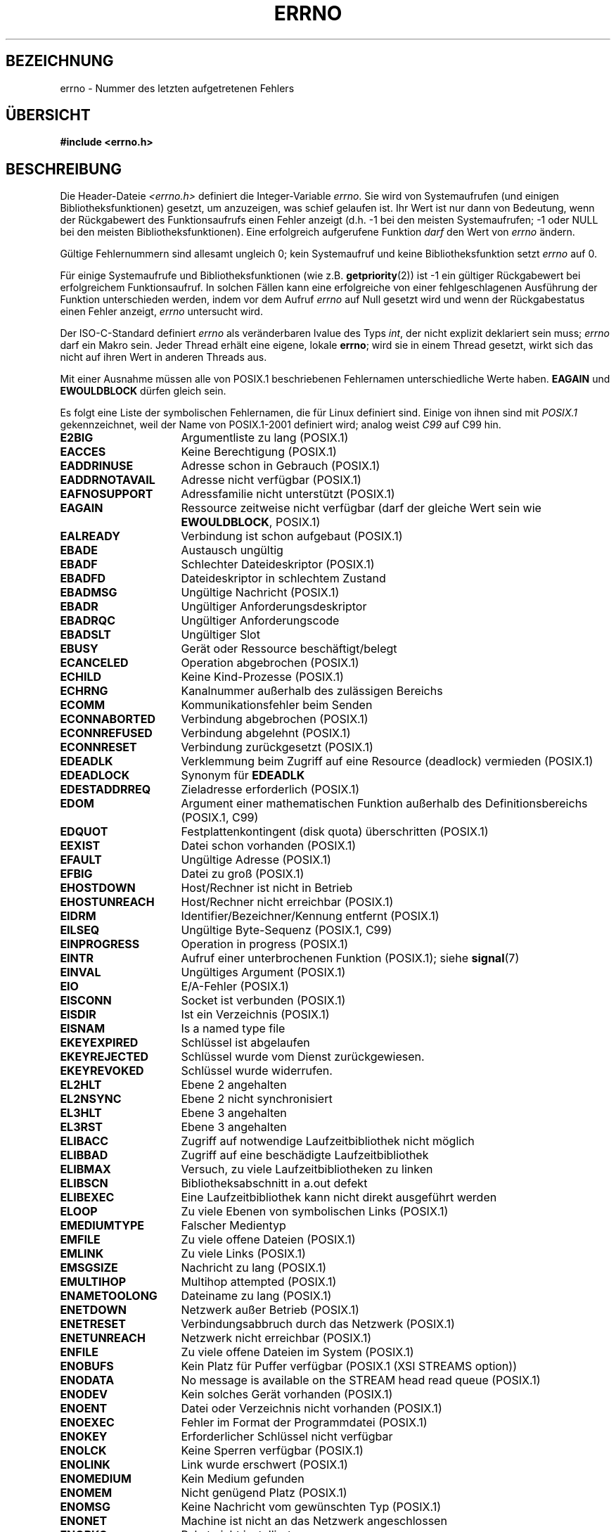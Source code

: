 .\" -*- coding: UTF-8 -*-
.\" Copyright (c) 1996 Andries Brouwer (aeb@cwi.nl)
.\"
.\" This is free documentation; you can redistribute it and/or
.\" modify it under the terms of the GNU General Public License as
.\" published by the Free Software Foundation; either version 2 of
.\" the License, or (at your option) any later version.
.\"
.\" The GNU General Public License's references to "object code"
.\" and "executables" are to be interpreted as the output of any
.\" document formatting or typesetting system, including
.\" intermediate and printed output.
.\"
.\" This manual is distributed in the hope that it will be useful,
.\" but WITHOUT ANY WARRANTY; without even the implied warranty of
.\" MERCHANTABILITY or FITNESS FOR A PARTICULAR PURPOSE.  See the
.\" GNU General Public License for more details.
.\"
.\" You should have received a copy of the GNU General Public
.\" License along with this manual; if not, write to the Free
.\" Software Foundation, Inc., 59 Temple Place, Suite 330, Boston, MA 02111,
.\" USA.
.\"
.\" 5 Oct 2002, Modified by Michael Kerrisk <mtk.manpages@gmail.com>
.\" 	Updated for POSIX.1 2001
.\" 2004-12-17 Martin Schulze <joey@infodrom.org>, mtk
.\"	Removed errno declaration prototype, added notes
.\" 2006-02-09 Kurt Wall, mtk
.\"     Added non-POSIX errors
.\"
.\"*******************************************************************
.\"
.\" This file was generated with po4a. Translate the source file.
.\"
.\"*******************************************************************
.TH ERRNO 3 "9. Juli 2008" "" Linux\-Programmierhandbuch
.SH BEZEICHNUNG
errno \- Nummer des letzten aufgetretenen Fehlers
.SH ÜBERSICHT
.\".sp
.\".BI "extern int " errno ;
\fB#include <errno.h>\fP
.SH BESCHREIBUNG
Die Header\-Dateie \fI<errno.h>\fP definiert die Integer\-Variable
\fIerrno\fP. Sie  wird von Systemaufrufen (und einigen Bibliotheksfunktionen)
gesetzt, um anzuzeigen, was schief gelaufen ist. Ihr Wert ist nur dann von
Bedeutung, wenn der Rückgabewert des Funktionsaufrufs einen Fehler anzeigt
(d.h. \-1 bei den meisten Systemaufrufen; \-1 oder NULL bei den meisten
Bibliotheksfunktionen). Eine erfolgreich aufgerufene Funktion \fIdarf\fP den
Wert von \fIerrno\fP ändern.

Gültige Fehlernummern sind allesamt ungleich 0; kein Systemaufruf und keine
Bibliotheksfunktion setzt \fIerrno\fP auf 0.

Für einige Systemaufrufe und Bibliotheksfunktionen (wie
z.B. \fBgetpriority\fP(2)) ist \-1 ein gültiger Rückgabewert bei erfolgreichem
Funktionsaufruf. In solchen Fällen kann eine erfolgreiche von einer
fehlgeschlagenen Ausführung der Funktion unterschieden werden, indem vor dem
Aufruf \fIerrno\fP auf Null gesetzt wird und wenn der Rückgabestatus einen
Fehler anzeigt, \fIerrno\fP untersucht wird.

Der ISO\-C\-Standard definiert \fIerrno\fP als veränderbaren lvalue des Typs
\fIint\fP, der nicht explizit deklariert sein muss; \fIerrno\fP darf ein Makro
sein. Jeder Thread erhält eine eigene, lokale \fBerrno\fP; wird sie in einem
Thread gesetzt, wirkt sich das nicht auf ihren Wert in anderen Threads aus.

Mit einer Ausnahme müssen alle von POSIX.1 beschriebenen Fehlernamen
unterschiedliche Werte haben. \fBEAGAIN\fP und \fBEWOULDBLOCK\fP dürfen gleich
sein.

.\" The following is now
.\" POSIX.1 (2001 edition) lists the following symbolic error names.  Of
.\" these, \fBEDOM\fP and \fBERANGE\fP are in the ISO C standard.  ISO C
.\" Amendment 1 defines the additional error number \fBEILSEQ\fP for
.\" coding errors in multibyte or wide characters.
.\"
Es folgt eine Liste der symbolischen Fehlernamen, die für Linux definiert
sind. Einige von ihnen sind mit \fIPOSIX.1\fP gekennzeichnet, weil der Name von
POSIX.1\-2001 definiert wird; analog weist \fIC99\fP auf C99 hin.
.TP  16
\fBE2BIG\fP
Argumentliste zu lang (POSIX.1)
.TP 
\fBEACCES\fP
Keine Berechtigung (POSIX.1)
.TP 
\fBEADDRINUSE\fP
Adresse schon in Gebrauch (POSIX.1)
.TP 
\fBEADDRNOTAVAIL\fP
.\" EADV is only an error on HURD(?)
Adresse nicht verfügbar (POSIX.1)
.TP 
\fBEAFNOSUPPORT\fP
Adressfamilie nicht unterstützt (POSIX.1)
.TP 
\fBEAGAIN\fP
Ressource zeitweise nicht verfügbar (darf der gleiche Wert sein wie
\fBEWOULDBLOCK\fP, POSIX.1)
.TP 
\fBEALREADY\fP
Verbindung ist schon aufgebaut (POSIX.1)
.TP 
\fBEBADE\fP
Austausch ungültig
.TP 
\fBEBADF\fP
Schlechter Dateideskriptor (POSIX.1)
.TP 
\fBEBADFD\fP
Dateideskriptor in schlechtem Zustand
.TP 
\fBEBADMSG\fP
Ungültige Nachricht (POSIX.1)
.TP 
\fBEBADR\fP
Ungültiger Anforderungsdeskriptor
.TP 
\fBEBADRQC\fP
Ungültiger Anforderungscode
.TP 
\fBEBADSLT\fP
.\" EBFONT is defined but appears not to be used by kernel or glibc.
Ungültiger Slot
.TP 
\fBEBUSY\fP
Gerät oder Ressource beschäftigt/belegt
.TP 
\fBECANCELED\fP
Operation abgebrochen (POSIX.1)
.TP 
\fBECHILD\fP
Keine Kind\-Prozesse (POSIX.1)
.TP 
\fBECHRNG\fP
Kanalnummer außerhalb des zulässigen Bereichs
.TP 
\fBECOMM\fP
Kommunikationsfehler beim Senden
.TP 
\fBECONNABORTED\fP
Verbindung abgebrochen (POSIX.1)
.TP 
\fBECONNREFUSED\fP
Verbindung abgelehnt (POSIX.1)
.TP 
\fBECONNRESET\fP
Verbindung zurückgesetzt (POSIX.1)
.TP 
\fBEDEADLK\fP
Verklemmung beim Zugriff auf eine Resource (deadlock) vermieden (POSIX.1)
.TP 
\fBEDEADLOCK\fP
Synonym für \fBEDEADLK\fP
.TP 
\fBEDESTADDRREQ\fP
Zieladresse erforderlich (POSIX.1)
.TP 
\fBEDOM\fP
.\" EDOTDOT is defined but appears to be unused
Argument einer mathematischen Funktion außerhalb des Definitionsbereichs
(POSIX.1, C99)
.TP 
\fBEDQUOT\fP
.\" POSIX just says "Reserved"
Festplattenkontingent (disk quota) überschritten (POSIX.1)
.TP 
\fBEEXIST\fP
Datei schon vorhanden (POSIX.1)
.TP 
\fBEFAULT\fP
Ungültige Adresse (POSIX.1)
.TP 
\fBEFBIG\fP
Datei zu groß (POSIX.1)
.TP 
\fBEHOSTDOWN\fP
Host/Rechner ist nicht in Betrieb
.TP 
\fBEHOSTUNREACH\fP
Host/Rechner nicht erreichbar (POSIX.1)
.TP 
\fBEIDRM\fP
Identifier/Bezeichner/Kennung entfernt (POSIX.1)
.TP 
\fBEILSEQ\fP
Ungültige Byte\-Sequenz (POSIX.1, C99)
.TP 
\fBEINPROGRESS\fP
Operation in progress (POSIX.1)
.TP 
\fBEINTR\fP
Aufruf einer unterbrochenen Funktion (POSIX.1); siehe \fBsignal\fP(7)
.TP 
\fBEINVAL\fP
Ungültiges Argument (POSIX.1)
.TP 
\fBEIO\fP
E/A\-Fehler (POSIX.1)
.TP 
\fBEISCONN\fP
Socket ist verbunden (POSIX.1)
.TP 
\fBEISDIR\fP
Ist ein Verzeichnis (POSIX.1)
.TP 
\fBEISNAM\fP
Is a named type file
.TP 
\fBEKEYEXPIRED\fP
Schlüssel ist abgelaufen
.TP 
\fBEKEYREJECTED\fP
Schlüssel wurde vom Dienst zurückgewiesen.
.TP 
\fBEKEYREVOKED\fP
Schlüssel wurde widerrufen.
.TP 
\fBEL2HLT\fP
Ebene 2 angehalten
.TP 
\fBEL2NSYNC\fP
Ebene 2 nicht synchronisiert
.TP 
\fBEL3HLT\fP
Ebene 3 angehalten
.TP 
\fBEL3RST\fP
Ebene 3 angehalten
.TP 
\fBELIBACC\fP
Zugriff auf notwendige Laufzeitbibliothek nicht möglich
.TP 
\fBELIBBAD\fP
Zugriff auf eine beschädigte Laufzeitbibliothek
.TP 
\fBELIBMAX\fP
Versuch, zu viele Laufzeitbibliotheken zu linken
.TP 
\fBELIBSCN\fP
Bibliotheksabschnitt in a.out defekt
.TP 
\fBELIBEXEC\fP
Eine Laufzeitbibliothek kann nicht direkt ausgeführt werden
.TP 
\fBELOOP\fP
.\" ELNRNG is defined but appears to be unused
Zu viele Ebenen von symbolischen Links (POSIX.1)
.TP 
\fBEMEDIUMTYPE\fP
Falscher Medientyp
.TP 
\fBEMFILE\fP
Zu viele offene Dateien (POSIX.1)
.TP 
\fBEMLINK\fP
Zu viele Links (POSIX.1)
.TP 
\fBEMSGSIZE\fP
Nachricht zu lang (POSIX.1)
.TP 
\fBEMULTIHOP\fP
.\" POSIX says "Reserved"
Multihop attempted (POSIX.1)
.TP 
\fBENAMETOOLONG\fP
.\" ENAVAIL is defined, but appears not to be used
Dateiname zu lang (POSIX.1)
.TP 
\fBENETDOWN\fP
Netzwerk außer Betrieb (POSIX.1)
.TP 
\fBENETRESET\fP
Verbindungsabbruch durch das Netzwerk (POSIX.1)
.TP 
\fBENETUNREACH\fP
Netzwerk nicht erreichbar (POSIX.1)
.TP 
\fBENFILE\fP
.\" ENOANO is defined but appears to be unused.
Zu viele offene Dateien im System (POSIX.1)
.TP 
\fBENOBUFS\fP
.\" ENOCSI is defined but appears to be unused.
Kein Platz für Puffer verfügbar (POSIX.1 (XSI STREAMS option))
.TP 
\fBENODATA\fP
No message is available on the STREAM head read queue (POSIX.1)
.TP 
\fBENODEV\fP
Kein solches Gerät vorhanden (POSIX.1)
.TP 
\fBENOENT\fP
Datei oder Verzeichnis nicht vorhanden (POSIX.1)
.TP 
\fBENOEXEC\fP
Fehler im Format der Programmdatei (POSIX.1)
.TP 
\fBENOKEY\fP
Erforderlicher Schlüssel nicht verfügbar
.TP 
\fBENOLCK\fP
Keine Sperren verfügbar (POSIX.1)
.TP 
\fBENOLINK\fP
.\" POSIX says "Reserved"
Link wurde erschwert (POSIX.1)
.TP 
\fBENOMEDIUM\fP
Kein Medium gefunden
.TP 
\fBENOMEM\fP
Nicht genügend Platz (POSIX.1)
.TP 
\fBENOMSG\fP
Keine Nachricht vom gewünschten Typ (POSIX.1)
.TP 
\fBENONET\fP
Machine ist nicht an das Netzwerk angeschlossen
.TP 
\fBENOPKG\fP
Paket nicht installiert
.TP 
\fBENOPROTOOPT\fP
Protokoll nicht verfügbar (POSIX.1)
.TP 
\fBENOSPC\fP
Auf dem Gerät ist kein Speicherplatz mehr verfügbar (POSIX.1)
.TP 
\fBENOSR\fP
Keine STREAM\-Ressourcen (POSIX.1 (Option XSI STREAMS))
.TP 
\fBENOSTR\fP
Ist kein STREAM (POSIX.1 (XSI STREAMS option))
.TP 
\fBENOSYS\fP
Funktion nicht implementiert (POSIX.1)
.TP 
\fBENOTBLK\fP
Blockgerät erforderlich
.TP 
\fBENOTCONN\fP
Der Socket ist nicht verbunden (POSIX.1)
.TP 
\fBENOTDIR\fP
Ist kein Verzeichnis (POSIX.1)
.TP 
\fBENOTEMPTY\fP
.\" ENOTNAM is defined but appears to be unused.
Das Verzeichnis ist nicht leer (POSIX.1)
.TP 
\fBENOTSOCK\fP
Ist kein Socket (POSIX.1)
.TP 
\fBENOTSUP\fP
Operation wird nicht unterstützt (POSIX.1)
.TP 
\fBENOTTY\fP
Unpassende E/A\-Steuerungsoperation (POSIX.1)
.TP 
\fBENOTUNIQ\fP
Name ist im Netzwerk nicht eindeutig
.TP 
\fBENXIO\fP
Kein solches Gerät/Adresse (POSIX.1)
.TP 
\fBEOPNOTSUPP\fP
Operation für Sockets nicht unterstützt (POSIX.1)
.sp
(\fBENOTSUP\fP und \fBEOPNOTSUPP\fP haben auf Linux den gleichen Wert, gemäß
POSIX.1 sollten diese Fehlerwerte unterschiedlich sein.)
.TP 
\fBEOVERFLOW\fP
Wert zu groß für Speicherung im Datentyp (POSIX.1)
.TP 
\fBEPERM\fP
Operation nicht gestattet (POSIX.1)
.TP 
\fBEPFNOSUPPORT\fP
Protokollfamilie nicht unterstützt
.TP 
\fBEPIPE\fP
Broken pipe (POSIX.1)
.TP 
\fBEPROTO\fP
Protokollfehler (POSIX.1)
.TP 
\fBEPROTONOSUPPORT\fP
Protokoll nicht unterstützt (POSIX.1)
.TP 
\fBEPROTOTYPE\fP
Falscher Protokolltyp für Socket (POSIX.1)
.TP 
\fBERANGE\fP
Ergebnis zu groß (POSIX.1, C99)
.TP 
\fBEREMCHG\fP
Entfernte Adresse geändert
.TP 
\fBEREMOTE\fP
Objekt ist entfernt/nicht lokal
.TP 
\fBEREMOTEIO\fP
Entfernter E/A\-Fehler
.TP 
\fBERESTART\fP
Unterbrochener Systemaufruf sollte erneut gestart werden
.TP 
\fBEROFS\fP
nur\-lesbares Dateisystem (POSIX.1)
.TP 
\fBESHUTDOWN\fP
Senden nach Herunterfahren des Transport\-Endpunktes nicht möglich
.TP 
\fBESPIPE\fP
ungültiger Seek (POSIX.1)
.TP 
\fBESOCKTNOSUPPORT\fP
Socket\-Typ nicht unterstützt
.TP 
\fBESRCH\fP
.\" ESRMNT is defined but appears not to be used
Kein passender Prozess gefunden (POSIX.1)
.TP 
\fBESTALE\fP
»Abgestandener« Datei\-Handle (POSIX.1)
.sp
Dieser Fehler kann für NFS\- und für andere Dateisysteme auftreten.
.TP 
\fBESTRPIPE\fP
Streams pipe error
.TP 
\fBETIME\fP
Zeit abgelaufen  (POSIX.1 (XSI STREAMS option))
.sp
(POSIX.1 nennt das »STREAM \fBioctl\fP(2)  timeout«)
.TP 
\fBETIMEDOUT\fP
.\" ETOOMANYREFS is defined, but appears not to be used.
Die Wartezeit für die Verbindung ist abgelaufen  (POSIX.1)
.TP 
\fBETXTBSY\fP
Textdatei belegt (POSIX.1)
.TP 
\fBEUCLEAN\fP
Struktur muss aufgeräumt werden
.TP 
\fBEUNATCH\fP
Kein zugeordneter Treiber für Protokoll
.TP 
\fBEUSERS\fP
Zu viele Benutzer
.TP 
\fBEWOULDBLOCK\fP
Operation würden blockieren (darf der gleiche Wert sein wie \fBEAGAIN\fP,
POSIX.1)
.TP 
\fBEXDEV\fP
Ungültiger Link (POSIX.1)
.TP 
\fBEXFULL\fP
Exchange full
.SH ANMERKUNGEN
Ein verbreiteter Programmierfehler ist
.in +4n
.nf

if (somecall() == \-1) {
    printf("somecall() failed\en");
    if (errno == ...) { ... }
}

.fi
.in
Hier muss \fIerrno\fP nicht mehr den Wert haben, den er bei der Rückkehr
aus\fIsomecall\fP() hatte. (D.h., der Wert konnte durch den Aufruf von
\fBprintf\fP(3) verändert werden). Wenn der Wert von \fIerrno\fP über einen
Bibliotheksaufruf erhalten bleiben soll, muss er gespeichert werden:
.in +4n
.nf

if (somecall() == \-1) {
    int errsv = errno;
    printf("somecall() failed\en");
    if (errsv == ...) { ... }
}
.fi
.in
.PP
Im traditionellen C war es gebräuchlich, \fIerrno\fP manuell (mittels \fIextern
int errno\fP) zu deklarieren anstatt \fI<errno.h>\fP einzubinden.
\fBUnterlassen Sie das\fP. Das wird mit modernen Versionen der C\-Bibliothek
nicht funktionieren. Es kann aber auf (sehr) alten UNIX\-Systemen vorkommen,
dass \fI<errno.h>\fP fehlt und die Deklaration erforderlich ist.
.SH "SIEHE AUCH"
\fBerr\fP(3), \fBerror\fP(3), \fBperror\fP(3), \fBstrerror\fP(3)
.SH KOLOPHON
Diese Seite ist Teil der Veröffentlichung 3.35 des Projekts
Linux\-\fIman\-pages\fP. Eine Beschreibung des Projekts und Informationen, wie
Fehler gemeldet werden können, finden sich unter
http://man7.org/linux/man\-pages/.

.SH ÜBERSETZUNG
Die deutsche Übersetzung dieser Handbuchseite wurde von
Martin Eberhard Schauer <Martin.E.Schauer@gmx.de>
erstellt.

Diese Übersetzung ist Freie Dokumentation; lesen Sie die
GNU General Public License Version 3 oder neuer bezüglich der
Copyright-Bedingungen. Es wird KEINE HAFTUNG übernommen.

Wenn Sie Fehler in der Übersetzung dieser Handbuchseite finden,
schicken Sie bitte eine E-Mail an <debian-l10n-german@lists.debian.org>.
